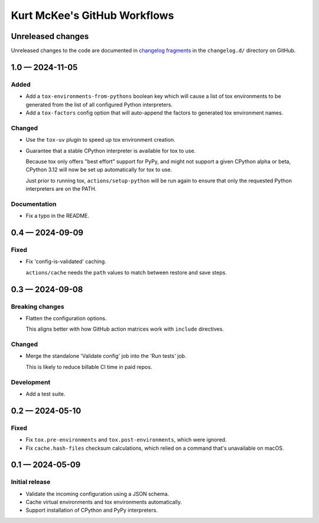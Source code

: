 ..
    This file is a part of Kurt McKee's GitHub Workflows project.
    https://github.com/kurtmckee/github-workflows
    Copyright 2024-2025 Kurt McKee <contactme@kurtmckee.org>
    SPDX-License-Identifier: MIT


Kurt McKee's GitHub Workflows
#############################

Unreleased changes
==================

Unreleased changes to the code are documented in
`changelog fragments <https://github.com/kurtmckee/github-workflows/tree/main/changelog.d/>`_
in the ``changelog.d/`` directory on GitHub.

..  scriv-insert-here

.. _changelog-1.0:

1.0 — 2024-11-05
================

Added
-----

-   Add a ``tox-environments-from-pythons`` boolean key
    which will cause a list of tox environments to be generated
    from the list of all configured Python interpreters.

-   Add a ``tox-factors`` config option that will auto-append the factors
    to generated tox environment names.

Changed
-------

-   Use the ``tox-uv`` plugin to speed up tox environment creation.

-   Guarantee that a stable CPython interpreter is available for tox to use.

    Because tox only offers "best effort" support for PyPy,
    and might not support a given CPython alpha or beta,
    CPython 3.12 will now be set up automatically for tox to use.

    Just prior to running tox, ``actions/setup-python`` will be run again
    to ensure that only the requested Python interpreters are on the PATH.

Documentation
-------------

-   Fix a typo in the README.

.. _changelog-0.4:

0.4 — 2024-09-09
================

Fixed
-----

-   Fix 'config-is-validated' caching.

    ``actions/cache`` needs the ``path`` values to match between restore and save steps.

.. _changelog-0.3:

0.3 — 2024-09-08
================

Breaking changes
----------------

-   Flatten the configuration options.

    This aligns better with how GitHub action matrices work with ``include`` directives.

Changed
-------

-   Merge the standalone 'Validate config' job into the 'Run tests' job.

    This is likely to reduce billable CI time in paid repos.

Development
-----------

-   Add a test suite.

.. _changelog-0.2:

0.2 — 2024-05-10
================

Fixed
-----

*   Fix ``tox.pre-environments`` and ``tox.post-environments``, which were ignored.
*   Fix ``cache.hash-files`` checksum calculations,
    which relied on a command that's unavailable on macOS.

.. _changelog-0.1:

0.1 — 2024-05-09
================

Initial release
---------------

*   Validate the incoming configuration using a JSON schema.
*   Cache virtual environments and tox environments automatically.
*   Support installation of CPython and PyPy interpreters.
